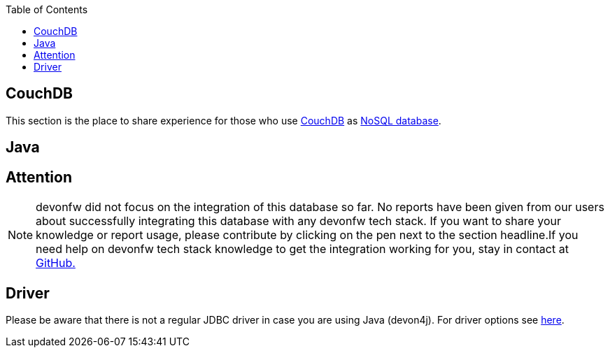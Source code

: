 :toc: macro
toc::[]

== CouchDB

This section is the place to share experience for those who use https://couchdb.apache.org/[CouchDB] as link:guide-database.adoc#nosql[NoSQL database].

==  Java

== Attention
NOTE: devonfw did not focus on the integration of this database so far. No reports have been given from our users about successfully integrating this database with any devonfw tech stack. If you want to share your knowledge or report usage, please contribute by clicking on the pen next to the section headline.If you need help on devonfw tech stack knowledge to get the integration working for you, stay in contact at https://github.com/devonfw/devonfw-guide/issues[GitHub.]

== Driver
Please be aware that there is not a regular JDBC driver in case you are using Java (devon4j).
For driver options see https://cwiki.apache.org/confluence/display/COUCHDB/Java[here].
